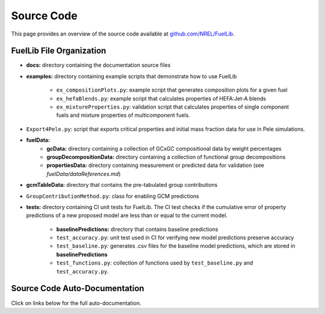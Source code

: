 Source Code
===========

This page provides an overview of the source code available at `github.com/NREL/FuelLib <https://github.com/NREL/FuelLib>`_.

.. _source-code-structure:

FuelLib File Organization
-------------------------

- **docs:** directory containing the documentation source files
- **examples:** directory containing example scripts that demonstrate how to use FuelLib

    - ``ex_compositionPlots.py``: example script that generates composition plots for a given fuel
    - ``ex_hefaBlends.py``: example script that calculates properties of HEFA:Jet-A blends
    - ``ex_mixtureProperties.py``: validation script that calculates properties of single component fuels and mixture properties of multicomponent fuels.
- ``Export4Pele.py``: script that exports critical properties and initial mass fraction data for use in Pele simulations.
- **fuelData:** 
    - **gcData:** directory containing a collection of GCxGC compositional data by weight percentages
    - **groupDecompositionData:** directory containing a collection of functional group decompositions
    - **propertiesData:** directory containing measurement or predicted data for validation (see *fuelData/dataReferences.md*)
- **gcmTableData:** directory that contains the pre-tabulated group contributions
- ``GroupContributionMethod.py``: class for enabling GCM predictions
- **tests:**  directory containing CI unit tests for FuelLib. The CI test checks if the cumulative error of property predictions of a new proposed model are less than or equal to the current model.
    
    - **baselinePredictions:** directory that contains baseline predictions
    - ``test_accuracy.py``: unit test used in CI for verifying new model predictions preserve accuracy
    - ``test_baseline.py``: generates .csv files for the baseline model predictions, which are stored in **baselinePredictions**
    - ``test_functions.py``: collection of functions used by ``test_baseline.py`` and ``test_accuracy.py``.   


Source Code Auto-Documentation
------------------------------
Click on links below for the full auto-documentation.

.. autosummary::
    :toctree: generated

    GroupContributionMethod
    Export4Pele